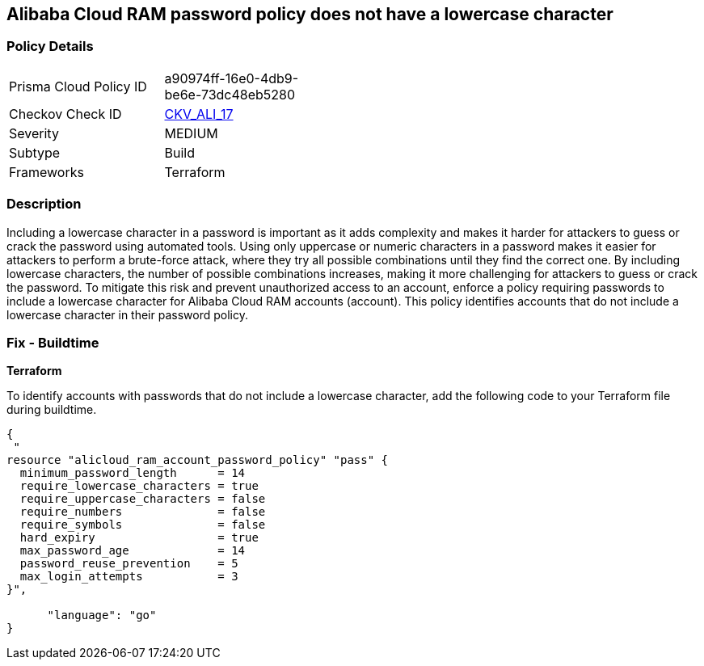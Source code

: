 == Alibaba Cloud RAM password policy does not have a lowercase character


=== Policy Details 

[width=45%]
[cols="1,1"]
|=== 
|Prisma Cloud Policy ID 
| a90974ff-16e0-4db9-be6e-73dc48eb5280

|Checkov Check ID 
| https://github.com/bridgecrewio/checkov/tree/master/checkov/terraform/checks/resource/alicloud/RAMPasswordPolicyLowercaseLetter.py[CKV_ALI_17]

|Severity
|MEDIUM

|Subtype
|Build
// , Run

|Frameworks
|Terraform

|=== 



=== Description 


Including a lowercase character in a password is important as it adds complexity and makes it harder for attackers to guess or crack the password using automated tools. Using only uppercase or numeric characters in a password makes it easier for attackers to perform a brute-force attack, where they try all possible combinations until they find the correct one. By including lowercase characters, the number of possible combinations increases, making it more challenging for attackers to guess or crack the password. To mitigate this risk and prevent unauthorized access to an account, enforce a policy requiring passwords to include a lowercase character for Alibaba Cloud RAM accounts (account). This policy identifies accounts that do not include a lowercase character in their password policy.

////
=== Fix - Runtime
Alibaba Cloud Portal
. Log in to Alibaba Cloud Portal
. Go to Resource Access Management (RAM) service
. In the left-side navigation pane, click on 'Settings'
. In the 'Security Settings' tab, In the 'Password Strength Settings' Section, Click on 'Edit Password Rule'
. In the 'Required Elements in Password' field, select 'Lowercase Letters'
. Click on 'OK'
. Click on 'Close'
////

=== Fix - Buildtime


*Terraform* 

To identify accounts with passwords that do not include a lowercase character, add the following code to your Terraform file during buildtime.



[source,go]
----
{
 "
resource "alicloud_ram_account_password_policy" "pass" {
  minimum_password_length      = 14
  require_lowercase_characters = true
  require_uppercase_characters = false
  require_numbers              = false
  require_symbols              = false
  hard_expiry                  = true
  max_password_age             = 14
  password_reuse_prevention    = 5
  max_login_attempts           = 3
}",

      "language": "go"
}
----
